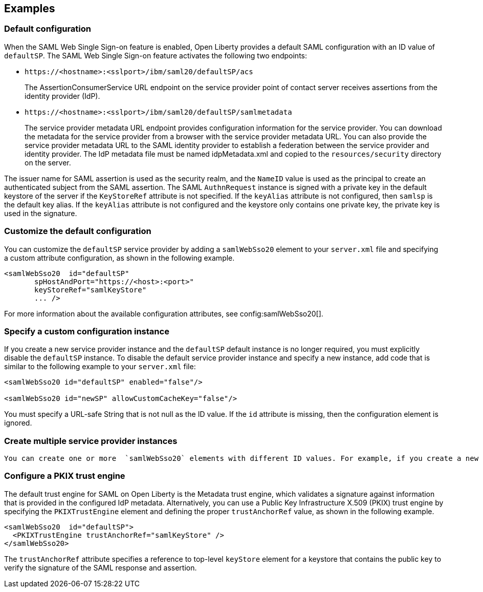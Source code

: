 == Examples

=== Default configuration

When the SAML Web Single Sign-on feature is enabled, Open Liberty provides a default SAML configuration with an ID value of `defaultSP`.
The SAML Web Single Sign-on feature activates the following two endpoints:

- `\https://<hostname>:<sslport>/ibm/saml20/defaultSP/acs`
+
The AssertionConsumerService URL endpoint on the service provider point of contact server receives assertions from the identity provider (IdP).

- `\https://<hostname>:<sslport>/ibm/saml20/defaultSP/samlmetadata`
+
The service provider metadata URL endpoint provides configuration information for the service provider.
You can download the metadata for the service provider from a browser with the service provider metadata URL.
You can also provide the service provider metadata URL to the SAML identity provider to establish a federation between the service provider and identity provider. The IdP metadata file must be named idpMetadata.xml and copied to the `resources/security` directory on the server.

The issuer name for SAML assertion is used as the security realm, and the `NameID` value is used as the principal to create an authenticated subject from the SAML assertion.
The SAML `AuthnRequest` instance is signed with a private key in the default keystore of the server if the `KeyStoreRef` attribute  is not specified. If the `keyAlias` attribute is not configured, then `samlsp` is the default key alias. If the `keyAlias` attribute is not configured and the keystore only contains one private key, the private key is used in the signature.

=== Customize the default configuration

You can customize the `defaultSP` service provider by adding a `samlWebSso20` element to your `server.xml` file and specifying a custom attribute configuration, as shown in the following example.

[source,xml]
----
<samlWebSso20  id="defaultSP"
       spHostAndPort="https://<host>:<port>"
       keyStoreRef="samlKeyStore"
       ... />
----

For more information about the available configuration attributes, see config:samlWebSso20[].

=== Specify a custom configuration instance

If you create a new service provider instance and the `defaultSP` default instance is no longer required, you must explicitly disable the `defaultSP` instance. To disable the default service provider instance and specify a new instance, add code that is similar to the following example to your `server.xml` file:

[source,xml]
----
<samlWebSso20 id="defaultSP" enabled="false"/>

<samlWebSso20 id="newSP" allowCustomCacheKey="false"/>
----

You must specify a URL-safe String that is not null as the ID value. If the `id` attribute is missing, then the configuration element is ignored.

=== Create multiple service provider instances

 You can create one or more  `samlWebSso20` elements with different ID values. For example, if you create a new element with `mySP` as the ID, you effectively create a new SAML SP instance that has the following `AssertionConsumerService` URL: `https://<hostname>:<sslport>/ibm/saml20/mySP/acs`

=== Configure a PKIX trust engine

The default trust engine for SAML on Open Liberty is the Metadata trust engine, which validates a signature against information that is provided in the configured IdP metadata. Alternatively, you can use a Public Key Infrastructure X.509 (PKIX) trust engine by specifying the `PKIXTrustEngine` element and defining the proper `trustAnchorRef` value, as shown in the following example.

[source,xml]
----
<samlWebSso20  id="defaultSP">
  <PKIXTrustEngine trustAnchorRef="samlKeyStore" />
</samlWebSso20>
----

The `trustAnchorRef` attribute specifies a reference to top-level `keyStore` element for a keystore that contains the public key to verify the signature of the SAML response and assertion.
